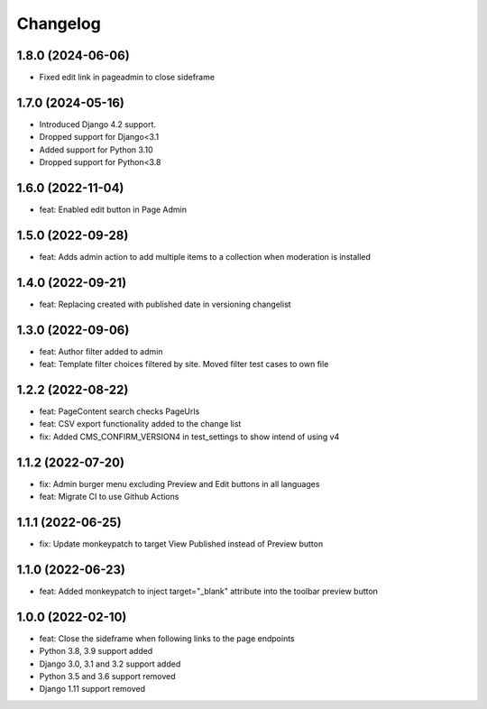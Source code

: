 =========
Changelog
=========

1.8.0 (2024-06-06)
=================
* Fixed edit link in pageadmin to close sideframe

1.7.0 (2024-05-16)
==================
* Introduced Django 4.2 support.
* Dropped support for Django<3.1
* Added support for Python 3.10
* Dropped support for Python<3.8

1.6.0 (2022-11-04)
==================
* feat: Enabled edit button in Page Admin

1.5.0 (2022-09-28)
==================
* feat: Adds admin action to add multiple items to a collection when moderation is installed

1.4.0 (2022-09-21)
==================
* feat: Replacing created with published date in versioning changelist

1.3.0 (2022-09-06)
==================
* feat: Author filter added to admin
* feat: Template filter choices filtered by site. Moved filter test cases to own file

1.2.2 (2022-08-22)
==================
* feat: PageContent search checks PageUrls
* feat: CSV export functionality added to the change list
* fix: Added CMS_CONFIRM_VERSION4 in test_settings to show intend of using v4

1.1.2 (2022-07-20)
==================
* fix: Admin burger menu excluding Preview and Edit buttons in all languages
* feat: Migrate CI to use Github Actions

1.1.1 (2022-06-25)
==================
* fix: Update monkeypatch to target View Published instead of Preview button

1.1.0 (2022-06-23)
==================
* feat: Added monkeypatch to inject target="_blank" attribute into the toolbar preview button

1.0.0 (2022-02-10)
==================
* feat: Close the sideframe when following links to the page endpoints
* Python 3.8, 3.9 support added
* Django 3.0, 3.1 and 3.2 support added
* Python 3.5 and 3.6 support removed
* Django 1.11 support removed

